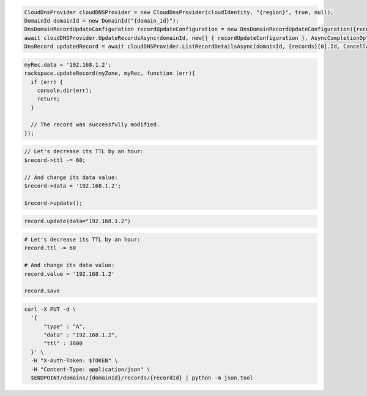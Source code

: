 .. code-block:: csharp

  CloudDnsProvider cloudDNSProvider = new CloudDnsProvider(cloudIdentity, "{region}", true, null);
  DomainId domainId = new DomainId("{domain_id}");
  DnsDomainRecordUpdateConfiguration recordUpdateConfiguration = new DnsDomainRecordUpdateConfiguration({records}[0], {records}[0].Name, comment: "{comment}");
  await cloudDNSProvider.UpdateRecordsAsync(domainId, new[] { recordUpdateConfiguration }, AsyncCompletionOption.RequestCompleted, CancellationToken.None, null);
  DnsRecord updatedRecord = await cloudDNSProvider.ListRecordDetailsAsync(domainId, {records}[0].Id, CancellationToken.None);

.. code-block:: java

.. code-block:: javascript

  myRec.data = '192.168.1.2';
  rackspace.updateRecord(myZone, myRec, function (err){
    if (err) {
      console.dir(err);
      return;
    }

    // The record was successfully modified.
  });

.. code-block:: php

  // Let's decrease its TTL by an hour:
  $record->ttl -= 60;

  // And change its data value:
  $record->data = '192.168.1.2';

  $record->update();

.. code-block:: python

  record.update(data="192.168.1.2")

.. code-block:: ruby

  # Let's decrease its TTL by an hour:
  record.ttl -= 60

  # And change its data value:
  record.value = '192.168.1.2'

  record.save

.. code-block:: sh

  curl -X PUT -d \
    '{
        "type" : "A",
        "data" : "192.168.1.2",
        "ttl" : 3600
    }' \
    -H "X-Auth-Token: $TOKEN" \
    -H "Content-Type: application/json" \
    $ENDPOINT/domains/{domainId}/records/{recordId} | python -m json.tool
